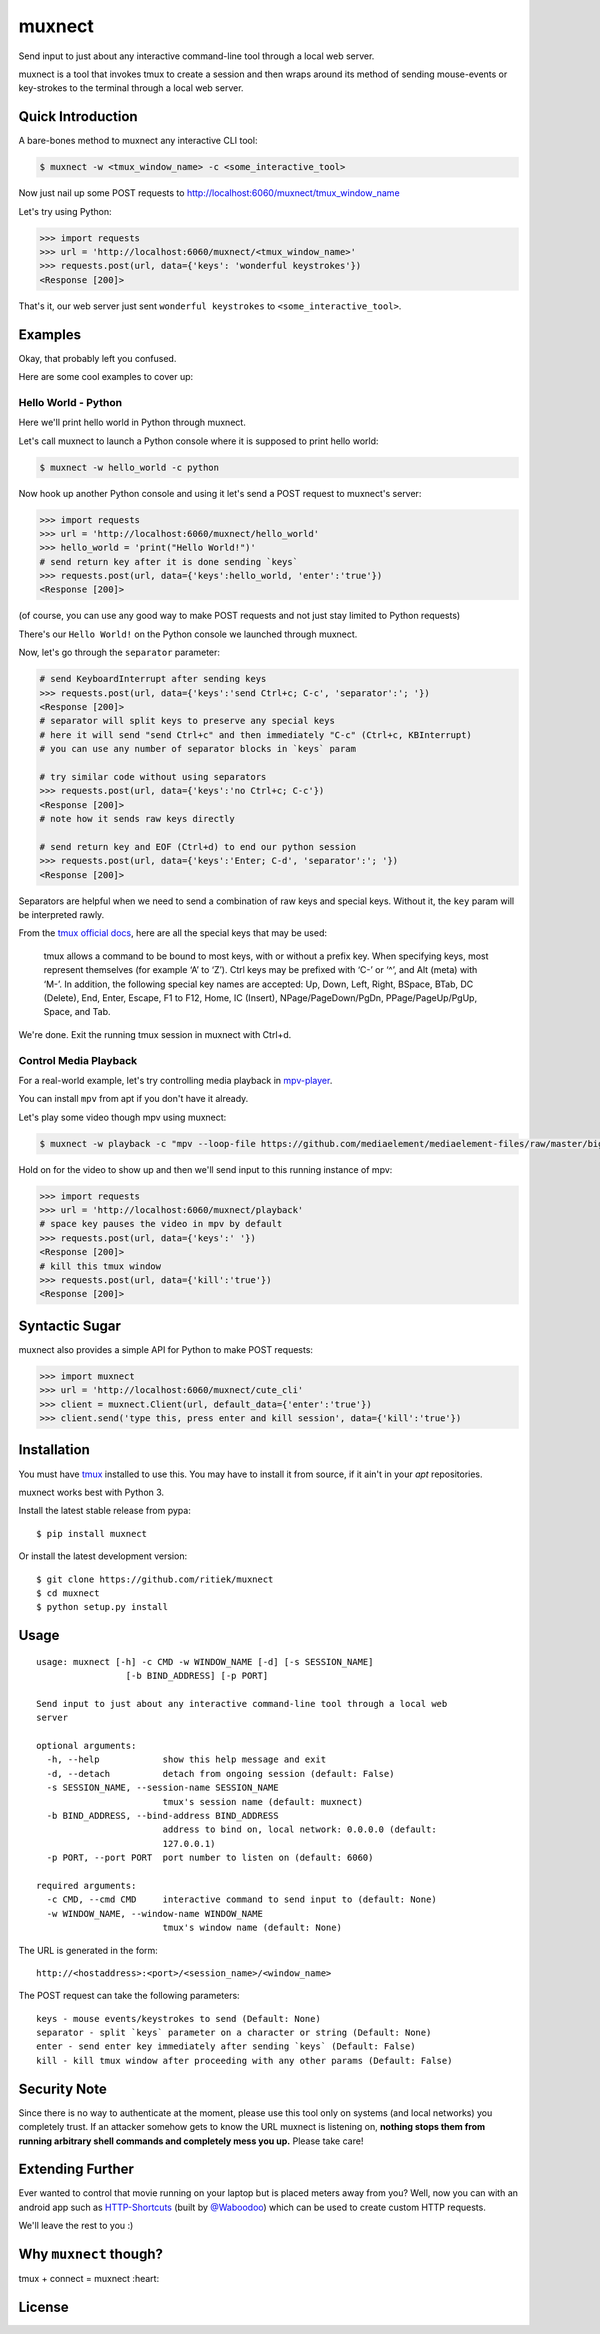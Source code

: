 muxnect
=======

|Pypi Version| |Build Status|

Send input to just about any interactive command-line tool through a local
web server.

muxnect is a tool that invokes tmux to create a session and then wraps
around its method of sending mouse-events or key-strokes to the terminal
through a local web server.

Quick Introduction
------------------

A bare-bones method to muxnect any interactive CLI tool:

.. code:: bash

    $ muxnect -w <tmux_window_name> -c <some_interactive_tool>

Now just nail up some POST requests to
http://localhost:6060/muxnect/tmux_window_name

Let's try using Python:

.. code:: python

    >>> import requests
    >>> url = 'http://localhost:6060/muxnect/<tmux_window_name>'
    >>> requests.post(url, data={'keys': 'wonderful keystrokes'})
    <Response [200]>

That's it, our web server just sent ``wonderful keystrokes`` to
``<some_interactive_tool>``.

Examples
--------

Okay, that probably left you confused.

Here are some cool examples to cover up:

Hello World - Python
~~~~~~~~~~~~~~~~~~~~

Here we'll print hello world in Python through muxnect.

Let's call muxnect to launch a Python console where it is supposed to
print hello world:

.. code:: bash

    $ muxnect -w hello_world -c python

Now hook up another Python console and using it let's send a POST
request to muxnect's server:

.. code:: python

    >>> import requests
    >>> url = 'http://localhost:6060/muxnect/hello_world'
    >>> hello_world = 'print("Hello World!")'
    # send return key after it is done sending `keys`
    >>> requests.post(url, data={'keys':hello_world, 'enter':'true'})
    <Response [200]>

(of course, you can use any good way to make POST requests and not just
stay limited to Python requests)

There's our ``Hello World!`` on the Python console we launched through
muxnect.

Now, let's go through the ``separator`` parameter:

.. code:: python

    # send KeyboardInterrupt after sending keys
    >>> requests.post(url, data={'keys':'send Ctrl+c; C-c', 'separator':'; '})
    <Response [200]>
    # separator will split keys to preserve any special keys
    # here it will send "send Ctrl+c" and then immediately "C-c" (Ctrl+c, KBInterrupt)
    # you can use any number of separator blocks in `keys` param

    # try similar code without using separators
    >>> requests.post(url, data={'keys':'no Ctrl+c; C-c'})
    <Response [200]>
    # note how it sends raw keys directly

    # send return key and EOF (Ctrl+d) to end our python session
    >>> requests.post(url, data={'keys':'Enter; C-d', 'separator':'; '})
    <Response [200]>

Separators are helpful when we need to send a combination of
raw keys and special keys. Without it, the ``key`` param will be
interpreted rawly.

From the `tmux official docs <http://man.openbsd.org/OpenBSD-current/man1/tmux.1#KEY_BINDINGS>`__,
here are all the special keys that may be used:

    tmux allows a command to be bound to most keys, with or without a prefix key.
    When specifying keys, most represent themselves (for example ‘A’ to ‘Z’).
    Ctrl keys may be prefixed with ‘C-’ or ‘^’, and Alt (meta) with ‘M-’.
    In addition, the following special key names are accepted:
    Up, Down, Left, Right, BSpace, BTab, DC (Delete), End, Enter, Escape,
    F1 to F12, Home, IC (Insert), NPage/PageDown/PgDn, PPage/PageUp/PgUp, Space, and Tab.

We're done. Exit the running tmux session in muxnect with Ctrl+d.

Control Media Playback
~~~~~~~~~~~~~~~~~~~~~~

For a real-world example, let's try controlling media playback in
`mpv-player <https://github.com/mpv-player/mpv>`__.

You can install ``mpv`` from apt if you don't have it already.

Let's play some video though mpv using muxnect:

.. code:: bash

    $ muxnect -w playback -c "mpv --loop-file https://github.com/mediaelement/mediaelement-files/raw/master/big_buck_bunny.mp4"

Hold on for the video to show up and then we'll send input to this
running instance of mpv:

.. code:: python

    >>> import requests
    >>> url = 'http://localhost:6060/muxnect/playback'
    # space key pauses the video in mpv by default
    >>> requests.post(url, data={'keys':' '})
    <Response [200]>
    # kill this tmux window
    >>> requests.post(url, data={'kill':'true'})
    <Response [200]>

Syntactic Sugar
---------------

muxnect also provides a simple API for Python to make POST requests:

.. code:: python

    >>> import muxnect
    >>> url = 'http://localhost:6060/muxnect/cute_cli'
    >>> client = muxnect.Client(url, default_data={'enter':'true'})
    >>> client.send('type this, press enter and kill session', data={'kill':'true'})

Installation
------------

You must have `tmux <https://github.com/tmux/tmux>`__ installed to use
this. You may have to install it from source, if it ain't in
your `apt` repositories.

muxnect works best with Python 3.

Install the latest stable release from pypa:

::

    $ pip install muxnect

Or install the latest development version:

::

    $ git clone https://github.com/ritiek/muxnect
    $ cd muxnect
    $ python setup.py install

Usage
-----

::

    usage: muxnect [-h] -c CMD -w WINDOW_NAME [-d] [-s SESSION_NAME]
                     [-b BIND_ADDRESS] [-p PORT]

    Send input to just about any interactive command-line tool through a local web
    server

    optional arguments:
      -h, --help            show this help message and exit
      -d, --detach          detach from ongoing session (default: False)
      -s SESSION_NAME, --session-name SESSION_NAME
                            tmux's session name (default: muxnect)
      -b BIND_ADDRESS, --bind-address BIND_ADDRESS
                            address to bind on, local network: 0.0.0.0 (default:
                            127.0.0.1)
      -p PORT, --port PORT  port number to listen on (default: 6060)

    required arguments:
      -c CMD, --cmd CMD     interactive command to send input to (default: None)
      -w WINDOW_NAME, --window-name WINDOW_NAME
                            tmux's window name (default: None)

The URL is generated in the form:

::

    http://<hostaddress>:<port>/<session_name>/<window_name>

The POST request can take the following parameters:

::

    keys - mouse events/keystrokes to send (Default: None)
    separator - split `keys` parameter on a character or string (Default: None)
    enter - send enter key immediately after sending `keys` (Default: False)
    kill - kill tmux window after proceeding with any other params (Default: False)

Security Note
-------------

Since there is no way to authenticate at the moment, please use this tool only on systems (and local networks) you completely trust. If an attacker somehow gets to know the URL muxnect is listening on, **nothing stops them from running arbitrary shell commands and completely mess you up.** Please take care!

Extending Further
-----------------

Ever wanted to control that movie running on your laptop but is placed meters away from you? Well, now you can with an android app such as `HTTP-Shortcuts <https://github.com/Waboodoo/HTTP-Shortcuts>`_ (built by `@Waboodoo <https://github.com/Waboodoo>`_) which can be used to create custom HTTP requests.

We'll leave the rest to you :)

Why ``muxnect`` though?
-----------------------

tmux + connect = muxnect :heart:

License
-------

|License|

.. |Pypi Version| image:: https://img.shields.io/pypi/v/muxnect.svg
   :target: https://pypi.org/project/muxnect/
.. |Build Status| image:: https://travis-ci.org/ritiek/muxnect.svg?branch=master
   :target: https://travis-ci.org/ritiek/muxnect
.. |License| image:: https://img.shields.io/github/license/ritiek/muxnect.svg
   :target: https://github.com/ritiek/muxnect/blob/master/LICENSE


